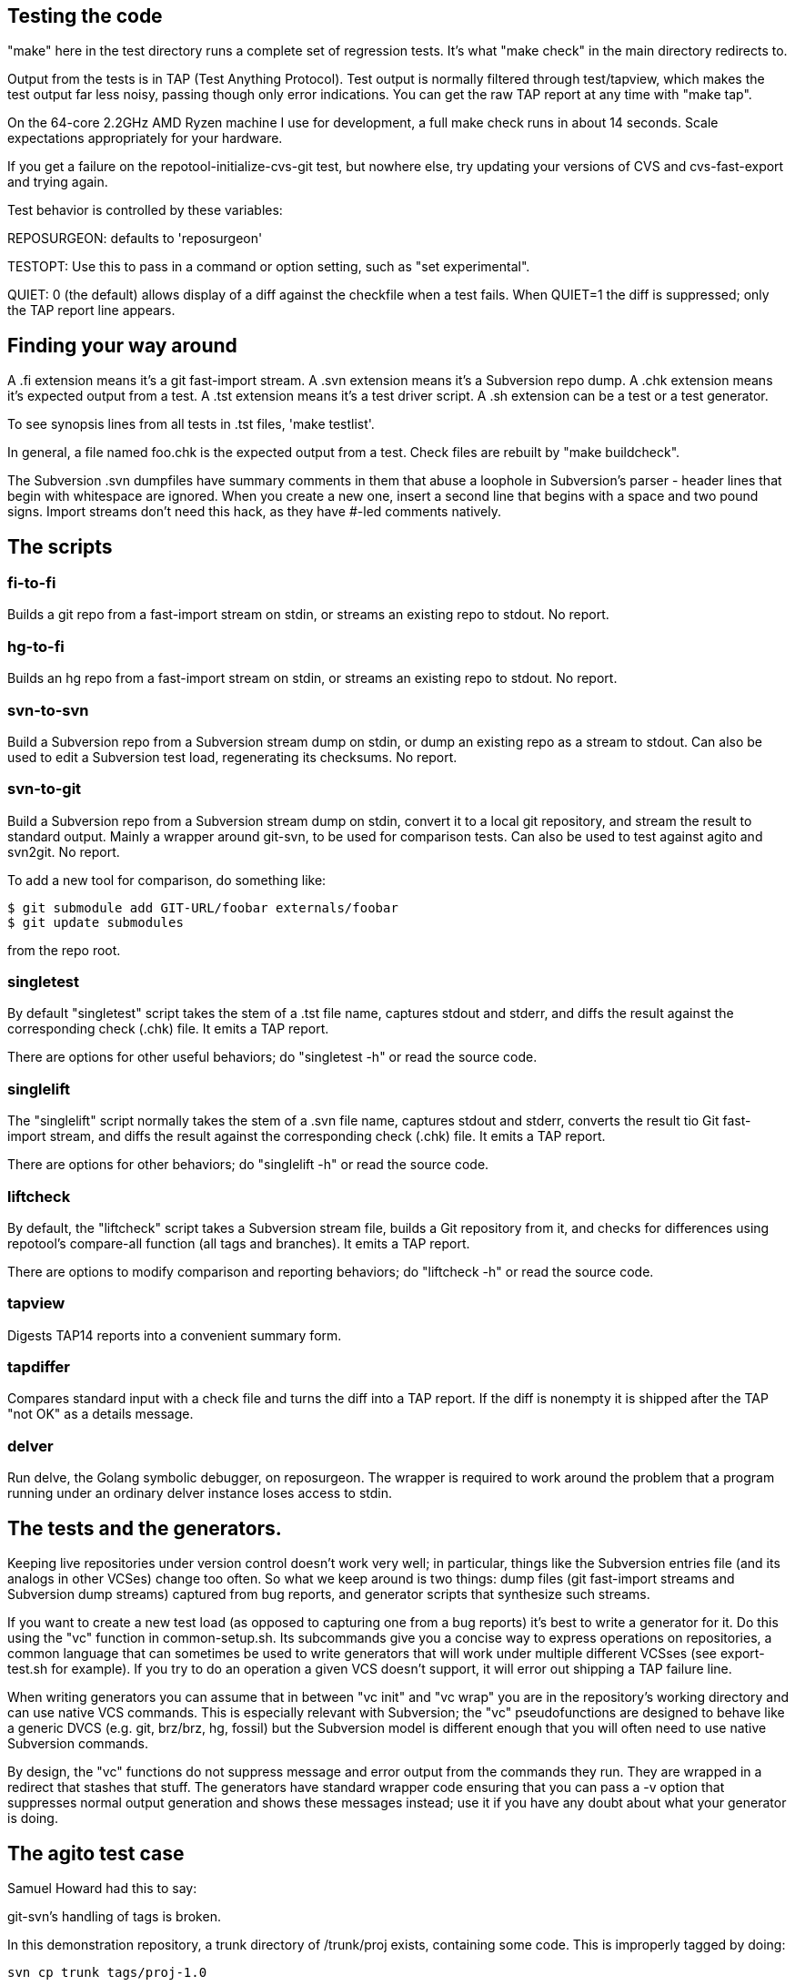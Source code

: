 == Testing the code

"make" here in the test directory runs a complete set of regression
tests. It's what "make check" in the main directory redirects to.

Output from the tests is in TAP (Test Anything Protocol).  Test output
is normally filtered through test/tapview, which makes the test output
far less noisy, passing though only error indications. You can get the
raw TAP report at any time with "make tap".

On the 64-core 2.2GHz AMD Ryzen machine I use for development, a full
make check runs in about 14 seconds. Scale expectations appropriately
for your hardware.

If you get a failure on the repotool-initialize-cvs-git test, but
nowhere else, try updating your versions of CVS and cvs-fast-export
and trying again.

Test behavior is controlled by these variables:

REPOSURGEON: defaults to 'reposurgeon'

TESTOPT: Use this to pass in a command or option setting, such
as "set experimental".

QUIET: 0 (the default) allows display of a diff against the checkfile
when a test fails. When QUIET=1 the diff is suppressed; only the
TAP report line appears.

== Finding your way around

A .fi extension means it's a git fast-import stream.  
A .svn extension means it's a Subversion repo dump.
A .chk extension means it's expected output from a test.
A .tst extension means it's a test driver script.
A .sh extension can be a test or a test generator.

To see synopsis lines from all tests in .tst files, 'make testlist'.  

In general, a file named foo.chk is the expected output from a test.
Check files are rebuilt by "make buildcheck".

The Subversion .svn dumpfiles have summary comments in them that abuse
a loophole in Subversion's parser - header lines that begin with
whitespace are ignored.  When you create a new one, insert a second
line that begins with a space and two pound signs.  Import streams
don't need this hack, as they have #-led comments natively.

== The scripts

=== fi-to-fi

Builds a git repo from a fast-import stream on stdin, or streams an
existing repo to stdout. No report.

=== hg-to-fi

Builds an hg repo from a fast-import stream on stdin, or streams an
existing repo to stdout. No report.

=== svn-to-svn

Build a Subversion repo from a Subversion stream dump on stdin, or
dump an existing repo as a stream to stdout.  Can also be used to edit
a Subversion test load, regenerating its checksums. No report.

=== svn-to-git

Build a Subversion repo from a Subversion stream dump on stdin,
convert it to a local git repository, and stream the result to
standard output. Mainly a wrapper around git-svn, to be used
for comparison tests.  Can also be used to test against agito
and svn2git. No report.

To add a new tool for comparison, do something like:

------------------------------------------------------
$ git submodule add GIT-URL/foobar externals/foobar
$ git update submodules
------------------------------------------------------

from the repo root.

=== singletest === 

By default "singletest" script takes the stem of a .tst file name, captures
stdout and stderr, and diffs the result against the corresponding
check (.chk) file.  It emits a TAP report.

There are options for other useful behaviors; do "singletest -h" or
read the source code.

=== singlelift

The "singlelift" script normally takes the stem of a .svn file name,
captures stdout and stderr, converts the result tio Git fast-import
stream, and diffs the result against the corresponding check (.chk)
file. It emits a TAP report.

There are options for other behaviors; do "singlelift -h" or read
the source code.

=== liftcheck

By default, the "liftcheck" script takes a Subversion stream file, builds a Git
repository from it, and checks for differences using repotool's
compare-all function (all tags and branches). It emits a TAP report.

There are options to modify comparison and reporting behaviors; do
"liftcheck -h" or read the source code.

=== tapview

Digests TAP14 reports into a convenient summary form.

=== tapdiffer

Compares standard input with a check file and turns the diff into a
TAP report.  If the diff is nonempty it is shipped after the TAP
"not OK" as a details message.

=== delver

Run delve, the Golang symbolic debugger, on reposurgeon. The wrapper
is required to work around the problem that a program running under
an ordinary delver instance loses access to stdin.

== The tests and the generators.

Keeping live repositories under version control doesn't work very
well; in particular, things like the Subversion entries file (and its
analogs in other VCSes) change too often.  So what we keep around is
two things: dump files (git fast-import streams and Subversion dump
streams) captured from bug reports, and generator scripts that
synthesize such streams.

If you want to create a new test load (as opposed to capturing one from
a bug reports) it's best to write a generator for it.  Do this using
the "vc" function in common-setup.sh. Its subcommands give you
a concise way to express operations on repositories, a common language
that can sometimes be used to write generators that will work under
multiple different VCSses (see export-test.sh for example). If you
try to do an operation a given VCS doesn't support, it will error out
shipping a TAP failure line.

When writing generators you can assume that in between "vc
init" and "vc wrap" you are in the repository's working
directory and can use native VCS commands.  This is especially
relevant with Subversion; the "vc" pseudofunctions are
designed to behave like a generic DVCS (e.g. git, brz/brz, hg,
fossil) but the Subversion model is different enough that you will
often need to use native Subversion commands.

By design, the "vc" functions do not suppress message
and error output from the commands they run. They are
wrapped in a redirect that stashes that stuff.  The generators
have standard wrapper code ensuring that you can pass a -v
option that suppresses normal output generation and shows these
messages instead; use it if you have any doubt about what
your generator is doing.

== The agito test case

Samuel Howard had this to say:

git-svn's handling of tags is broken.

In this demonstration repository, a trunk directory of /trunk/proj exists,
containing some code.  This is improperly tagged by doing:

	svn cp trunk tags/proj-1.0

Where as what should have been done is this:

	svn cp trunk/proj tags/proj-1.0

This is significant because this is exactly what the CVS to SVN conversion
script (cvs2svn) does, to handle the fact that a CVS repository can contain
multiple modules.  Fixing a "mistake" like this is therefore necessary when
converting to SVN, to get tags stored properly.

In the SVN repository, this is fixed by deleting the branch and recreating
it properly (ie. the second command above).  To verify that this has been
done successfully, try this:

	svn log file://$PWD/myrepo/tags/proj-1.0

outputs:

	-----------------------------------------------------------------------
	r4 | fraggle | 2009-10-02 23:37:42 +0100 (Fri, 02 Oct 2009) | 2 lines

	Recreating the tag properly.

	-----------------------------------------------------------------------
	r1 | fraggle | 2009-10-02 23:36:41 +0100 (Fri, 02 Oct 2009) | 2 lines

	Initial import.

	-----------------------------------------------------------------------

Only the history of the directory being tagged and the commit that created the
tag are shown.  The "mistake" is kept in the history of /tags, but not in
the history of the tag itself.

The repository is then converted to git, using git-svn (see the shell script).
Two tags are created (proj-1.0@1 is the older, broken tag).  However, the
newer tag retains the history of the broken tag:

	git log tags/proj-1.0

outputs:

	Author: fraggle <fraggle@f01c4a58-e860-4891-ae86-76464917f484>
	Date:   Fri Oct 2 22:37:42 2009 +0000

	    Recreating the tag properly.

	commit 4aeb0a415e5be12d28a8af1128315e44d44a10d7
	Author: fraggle <fraggle@f01c4a58-e860-4891-ae86-76464917f484>
	Date:   Fri Oct 2 22:37:07 2009 +0000

	    Creating a tag in a BROKEN way, like how cvs2svn does it.

	commit 866f94c91de7628d7251098efcc133e6b5900f88
	Author: fraggle <fraggle@f01c4a58-e860-4891-ae86-76464917f484>
	Date:   Fri Oct 2 22:36:41 2009 +0000

	    Initial import.

	commit e8a2ee18774e319d33cb5bd418e03a5281b75268
	Author: fraggle <fraggle@f01c4a58-e860-4891-ae86-76464917f484>
	Date:   Fri Oct 2 22:36:41 2009 +0000

	    Initial import.

We now handle this case properly by detecting and ignoring the prior creation of
the tag. This produces a version of the history that is correct when
viewed from the head revision, but may not reproduce exactly the
states of tagged releases at all times past.

== The tagretract test case

According to Mike Fleetwood, fleetwood.svn was created with the following
sequence of operations:

------------------------------------------------------
svn commit -m 'commit one'
svn copy $REPO/trunk $REPO/tags/1.0 -m 'Release 1.0'
svn mv $REPO/tags/1.0 $REPO/tags/1.0rc1 -m 'No release ready yet'
svn commit -m 'commit two'
svn copy $REPO/trunk $REPO/tags/1.0 -m 'Fixed release 1.0'
------------------------------------------------------

He then converted it with these commands (note that branchify_map no
longer exists):

------------------------------------------------------
branchify_map :tags/(.*)/:tags/\1:
read </tmp/repo.svndump
prefer git
write >/tmp/repo.fi
------------------------------------------------------

This sequence is captured in tagretract.tst.

Before the simplification of permission calculation:
After conversion the tag named '1.0' referred to the first commit with
the first tagging message 'Release 1.0', rather than the second commit
with the second tagging message 'Fixed release 1.0'.

== A note about nut.svn

This was produced from the NUT Subversion repo.  Later it was stripped
and renumbered.  Later still, a 0 revision and an 89 revision were
added to make the revision sequence 0-origin and continuous, which the
Go implementation required at the time (this restriction has since
been removed).  Eventually it was truncated from 373 to 66 revisions
to speed up testing; most of the interesting pathologies are
concentrated in that leading segment.

It's too complex for correctness to be audited in detail by eyeball,
but it makes a good stability test. Any change that breaks the
Subversion analyzer even subtly is likely to produce a diff on this
test.

== The branchcreateempty test

This demonstrates what happens when a Subversion branch is created
as an empty directory and filled in with file copies in later revisions.

This sequence of options ought to be turned into a branch copy, but
every attempt to do so has created more problems than it solved.

== Generated ignore tests

ignoregen.sh can be used to regenerate the ignore.svn and
global-ignores.svn stream files by running generated sequences of
Subversion commands. Besides documernting the semantics of the
stream better than the stream itself does, this is a canary in
case the Subversion dump format ever changes incompatibly.

== Troubleshooting incorrect conversions

There is at present no known case of a valid Subversion stream file that
reposurgeon fails to convert in a version that can be verified correct.
In the past, such bugs have pretty much always to do with odd combinations of
branch-copy operations.  It is a safe bet that if there are future
bugs they will be in that context.

If you encounter such a bug, start by reading this:

https://svn.apache.org/repos/asf/subversion/trunk/notes/dump-load-format.txt

Then read the section on working with Subversion in the manual.

Then read a simple dumpfile - like, say, samplebranch.svn - to see how
dump streams look in practice. Next run

-----------------------------------------------------------
$ repocutter -q see <samplebranch.svn
-----------------------------------------------------------

for a condensed version of the structure that leaves out the blobs.
The "M-N" at the left margin expands to "Revision M, node N"; copy 
is just add with a copy source.

You can use liftcheck to see exactly how a conversion goes wrong;
you'll get a diff. By default liftcheck examines the head revision;
with the -r option you can check correctness at a specified 
esrtlier one.

You can use singlelift -o to dump a fast import stream made
from a named Subversion dump.  In this more you can also use
-l to set reposurgeon log flags.

== Tuning for speed

In the early 4.x releases reposurgeon achieved feature-completeness
and correctness.  New version-control systems should be supported by
writing front ends analogous to cvs-fast-export; the main things left
to do to reposugeon itself are to speed it up and reduce its working
set, so it will handle very large repostories more gracefully.

The most important single operations to speed up are fast-import
stream reads and Subversion dump stream reads.  These tend to
dominate processing time.

Do not hesitate to buy shorter running time with a larger working set;
conversely, we will resist changes that economize on memory usage but
cost cycles. Following the end of Dennard scaling we can expect RAM
costs to fall much faster than processor speeds rise; we want to be
on the good side of those cost gradients.

First thing to do when tuning is to make a test load.  The reposurgeon
history itself is large enough to be a useful one.  So:

  $ reposurgeon "read ." "write >rs.fi"

The ability to dump profile data is built into reposurgeon itself:

  $ reposurgeon "verbose 1" "profile start all reposurgeon" "read <rs.fi"

Once you have the profile data you can sic the profile viewer on it.
Have graphviz installed and do

  $ go tool pprof -http=":" ./reposurgeon reposurgeon.cpu.prof

There are lots of ways to explore the data but the single most
interesting one to start with is the graph view. The size of each box
is proportional to the number of profiler samples it appears in, and
the arrows are sized in proportion to the time spent calling them.
The 'top' view gives you the same data in tabular form:

     Flat  Flat%    Sum%      Cum    Cum%  Name
  203.36s  9.51%   9.51%  224.91s  10.52%  runtime.findObject
  132.43s  6.20%  15.71%  197.87s   9.26%  syscall.Syscall
   99.48s  4.65%  20.36%  107.34s   5.02%  syscall.Syscall6
   93.39s  4.37%  24.73%  395.22s  18.49%  runtime.mapassign_faststr
   84.39s  3.95%  28.68%  346.39s  16.20%  runtime.scanobject

This is telling us that (a) disk I/O (syscall.Syscall,
syscall.Syscall6) is slow, (b) assigning things to maps is a little
slower still (runtiem.mapassign_faststr), and (c) that garbage
collection is worse (runtime.scanobject, runtime.findObject).

The relative balance of these things does depend a lot on your
hardware. Most of the syscalls are for reading or writing files, so if
your disks are slower then that will be higher in the list. Reading
and/or writing less data would help (though it might be
impractical). Exercising the allocator less will be (and has been) a
good source of improvements. In a way these are good news - it
suggests we don't have a big-O/algorithmic problem. On the other hand,
it could just mean that they will only show up on larger repositories.

The obvious thing to do first is a search-and-destroy for heap escapes.
We can't avoid doing a lot of allocation; what we can do is avoid creating
lots of short-lived heap objects that will churn heap storage and trigger GC.

You can view the allocation profile with this command:

  $ go tool pprof -http=":" -sample_index=alloc_space ./reposurgeon reposurgeon.cpu.prof

This shows all allocations over the entire run of the program, not
just what was still live at a particular point in time. Using the
option -sample_index=alloc_space instead will show the count of all
objects allocated instead of the space that they occupied.

Finally, a trace of the execution is also recorded. This tracks which
threads are started, and which goroutines are running on them, at a
very high resolution. This trace is particularly useful for those
parts of Reposurgeon which are parallelized, as it is possible to see
where cpus are left idle. View the trace with this command:

  $ go tool trace reposurgeon.trace.prof

It will automatically open a page in your default web browser, but
unfortunately the trace viewer itself only works in Chrome or
Chromium; you'll need to open it there yourself if you prefer a
different browser.

In addition to the trace, this also provides a list of tasks, regions,
and associated log messages. Reposurgeon does not use this logging
capability very extensively, but it is used enough that you can see a
timeline of what Reposurgeon was doing:

  When                 Elapsed  Goroutine ID  Events
  0.000000000s  1m7.920970625s                Task 1 (incomplete)
  0.000125812      .                       1  region logfile started (duration: 15.964µs)
  0.000220496      .    94684              1  region readlimit started (duration: 3.431µs)
  0.000239855      .    19359              1  region set started (duration: 4.551µs)
  0.000281811      .    41956              1  region script started (duration: 260.3µs)
  0.000425845      .   144034              1  region branchify started (duration: 11.982µs)
  0.000472494      .    46649              1  region branchmap started (duration: 48.515µs)
  0.000557453      .    84959              1  region read started (duration: 33.919414851s)
  33.958593745   33.958036292              1  region authors started (duration: 3.646869ms)

Reposurgeon surrounds each command executed by the user with a region,
and each region adds a log entry; the duration of the region is also
calculated. The 'elapsed' column shows the time in nanoseconds that has
elapsed since the previous log message. These regions can be nested,
although this is not shown very clearly. In particular, the 'script'
regions will contain regions of all the commands that were in the
script that was run.

It may be useful to add additional logging of this type. The Go trace
library is used to add new regions to the trace file. Its first
argument is a Context object from the Go context library, which needs
to be passed down the call tree. The Context objects can have metadata
associated with them which is supposed to show up in the trace viewer,
but this feature is not yet exploited.

== Missing tests

FIXME: Need test for repocutter filecopy with -f, and skipcopy.

== Some references

https://testanything.org/

https://blog.golang.org/profiling-go-programs

https://artem.krylysov.com/blog/2017/03/13/profiling-and-optimizing-go-web-applications/

https://github.com/google/pprof/blob/master/doc/README.md

https://www.signalfx.com/blog/a-pattern-for-optimizing-go-2/

http://www.agardner.me/golang/garbage/collection/gc/escape/analysis/2015/10/18/go-escape-analysis.html

https://github.com/golang/go/wiki/Performance

https://groups.google.com/forum/#!msg/golang-nuts/pxfhKGqHNv0/If4Gz09r_2gJ

// end
